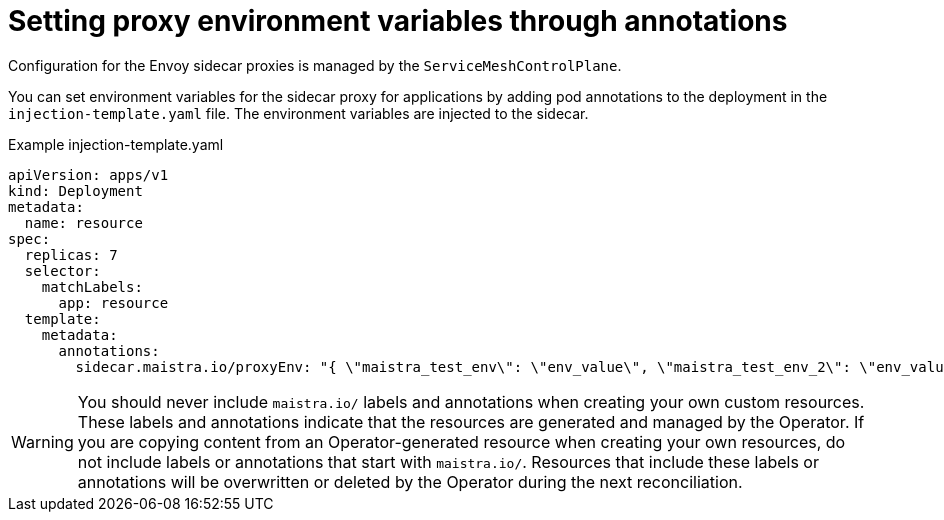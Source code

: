 // Module included in the following assemblies:
//
// * service_mesh/v1x/prepare-to-deploy-applications-ossm.adoc
// * service_mesh/v2x/prepare-to-deploy-applications-ossm.adoc

:_mod-docs-content-type: CONCEPT
[id="ossm-sidecar-injection-env-var_{context}"]
= Setting proxy environment variables through annotations

Configuration for the Envoy sidecar proxies is managed by the `ServiceMeshControlPlane`.

You can set environment variables for the sidecar proxy for applications by adding pod annotations to the deployment in the `injection-template.yaml` file. The environment variables are injected to the sidecar.

.Example injection-template.yaml
[source,yaml]
----
apiVersion: apps/v1
kind: Deployment
metadata:
  name: resource
spec:
  replicas: 7
  selector:
    matchLabels:
      app: resource
  template:
    metadata:
      annotations:
        sidecar.maistra.io/proxyEnv: "{ \"maistra_test_env\": \"env_value\", \"maistra_test_env_2\": \"env_value_2\" }"
----

[WARNING]
====
You should never include `maistra.io/` labels and annotations when creating your own custom resources.  These labels and annotations indicate that the resources are generated and managed by the Operator. If you are copying content from an Operator-generated resource when creating your own resources, do not include labels or annotations that start with `maistra.io/`.  Resources that include these labels or annotations will be overwritten or deleted by the Operator during the next reconciliation.
====
